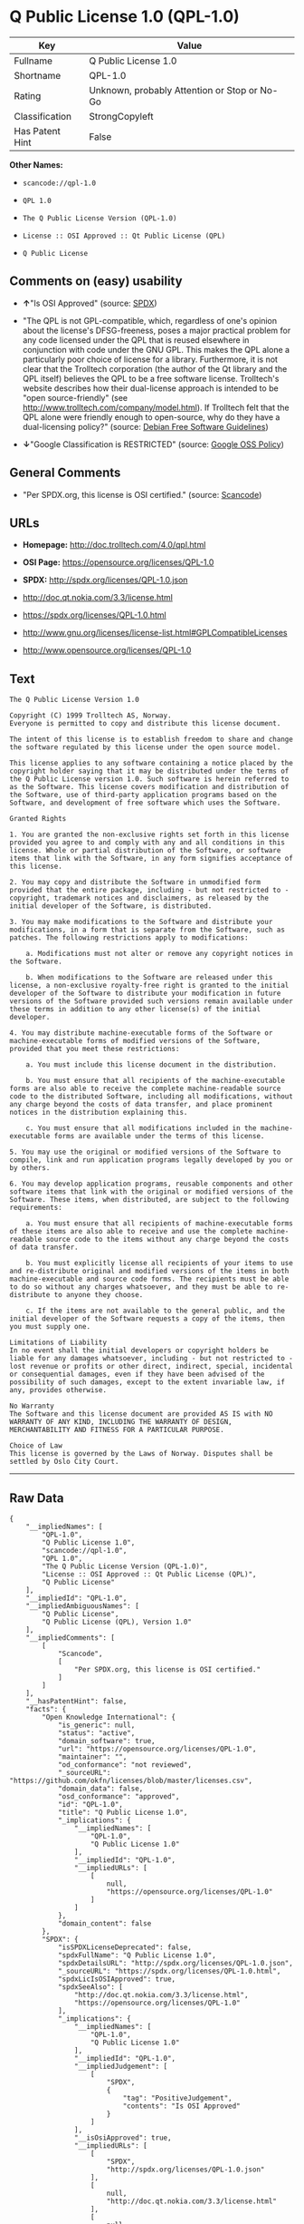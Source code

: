 * Q Public License 1.0 (QPL-1.0)

| Key               | Value                                          |
|-------------------+------------------------------------------------|
| Fullname          | Q Public License 1.0                           |
| Shortname         | QPL-1.0                                        |
| Rating            | Unknown, probably Attention or Stop or No-Go   |
| Classification    | StrongCopyleft                                 |
| Has Patent Hint   | False                                          |

*Other Names:*

- =scancode://qpl-1.0=

- =QPL 1.0=

- =The Q Public License Version (QPL-1.0)=

- =License :: OSI Approved :: Qt Public License (QPL)=

- =Q Public License=

** Comments on (easy) usability

- *↑*"Is OSI Approved" (source:
  [[https://spdx.org/licenses/QPL-1.0.html][SPDX]])

- "The QPL is not GPL-compatible, which, regardless of one's opinion
  about the license's DFSG-freeness, poses a major practical problem for
  any code licensed under the QPL that is reused elsewhere in
  conjunction with code under the GNU GPL. This makes the QPL alone a
  particularly poor choice of license for a library. Furthermore, it is
  not clear that the Trolltech corporation (the author of the Qt library
  and the QPL itself) believes the QPL to be a free software license.
  Trolltech's website describes how their dual-license approach is
  intended to be "open source-friendly" (see
  http://www.trolltech.com/company/model.html). If Trolltech felt that
  the QPL alone were friendly enough to open-source, why do they have a
  dual-licensing policy?" (source:
  [[https://wiki.debian.org/DFSGLicenses][Debian Free Software
  Guidelines]])

- *↓*"Google Classification is RESTRICTED" (source:
  [[https://opensource.google.com/docs/thirdparty/licenses/][Google OSS
  Policy]])

** General Comments

- "Per SPDX.org, this license is OSI certified." (source:
  [[https://github.com/nexB/scancode-toolkit/blob/develop/src/licensedcode/data/licenses/qpl-1.0.yml][Scancode]])

** URLs

- *Homepage:* http://doc.trolltech.com/4.0/qpl.html

- *OSI Page:* https://opensource.org/licenses/QPL-1.0

- *SPDX:* http://spdx.org/licenses/QPL-1.0.json

- http://doc.qt.nokia.com/3.3/license.html

- https://spdx.org/licenses/QPL-1.0.html

- http://www.gnu.org/licenses/license-list.html#GPLCompatibleLicenses

- http://www.opensource.org/licenses/QPL-1.0

** Text

#+BEGIN_EXAMPLE
  The Q Public License Version 1.0

  Copyright (C) 1999 Trolltech AS, Norway.
  Everyone is permitted to copy and distribute this license document.

  The intent of this license is to establish freedom to share and change the software regulated by this license under the open source model.

  This license applies to any software containing a notice placed by the copyright holder saying that it may be distributed under the terms of the Q Public License version 1.0. Such software is herein referred to as the Software. This license covers modification and distribution of the Software, use of third-party application programs based on the Software, and development of free software which uses the Software.

  Granted Rights

  1. You are granted the non-exclusive rights set forth in this license provided you agree to and comply with any and all conditions in this license. Whole or partial distribution of the Software, or software items that link with the Software, in any form signifies acceptance of this license.

  2. You may copy and distribute the Software in unmodified form provided that the entire package, including - but not restricted to - copyright, trademark notices and disclaimers, as released by the initial developer of the Software, is distributed.

  3. You may make modifications to the Software and distribute your modifications, in a form that is separate from the Software, such as patches. The following restrictions apply to modifications:

      a. Modifications must not alter or remove any copyright notices in the Software.

      b. When modifications to the Software are released under this license, a non-exclusive royalty-free right is granted to the initial developer of the Software to distribute your modification in future versions of the Software provided such versions remain available under these terms in addition to any other license(s) of the initial developer.

  4. You may distribute machine-executable forms of the Software or machine-executable forms of modified versions of the Software, provided that you meet these restrictions:

      a. You must include this license document in the distribution.

      b. You must ensure that all recipients of the machine-executable forms are also able to receive the complete machine-readable source code to the distributed Software, including all modifications, without any charge beyond the costs of data transfer, and place prominent notices in the distribution explaining this.

      c. You must ensure that all modifications included in the machine-executable forms are available under the terms of this license.

  5. You may use the original or modified versions of the Software to compile, link and run application programs legally developed by you or by others.

  6. You may develop application programs, reusable components and other software items that link with the original or modified versions of the Software. These items, when distributed, are subject to the following requirements:

      a. You must ensure that all recipients of machine-executable forms of these items are also able to receive and use the complete machine-readable source code to the items without any charge beyond the costs of data transfer.

      b. You must explicitly license all recipients of your items to use and re-distribute original and modified versions of the items in both machine-executable and source code forms. The recipients must be able to do so without any charges whatsoever, and they must be able to re-distribute to anyone they choose.

      c. If the items are not available to the general public, and the initial developer of the Software requests a copy of the items, then you must supply one.

  Limitations of Liability
  In no event shall the initial developers or copyright holders be liable for any damages whatsoever, including - but not restricted to - lost revenue or profits or other direct, indirect, special, incidental or consequential damages, even if they have been advised of the possibility of such damages, except to the extent invariable law, if any, provides otherwise.

  No Warranty
  The Software and this license document are provided AS IS with NO WARRANTY OF ANY KIND, INCLUDING THE WARRANTY OF DESIGN, MERCHANTABILITY AND FITNESS FOR A PARTICULAR PURPOSE.

  Choice of Law
  This license is governed by the Laws of Norway. Disputes shall be settled by Oslo City Court.
#+END_EXAMPLE

--------------

** Raw Data

#+BEGIN_EXAMPLE
  {
      "__impliedNames": [
          "QPL-1.0",
          "Q Public License 1.0",
          "scancode://qpl-1.0",
          "QPL 1.0",
          "The Q Public License Version (QPL-1.0)",
          "License :: OSI Approved :: Qt Public License (QPL)",
          "Q Public License"
      ],
      "__impliedId": "QPL-1.0",
      "__impliedAmbiguousNames": [
          "Q Public License",
          "Q Public License (QPL), Version 1.0"
      ],
      "__impliedComments": [
          [
              "Scancode",
              [
                  "Per SPDX.org, this license is OSI certified."
              ]
          ]
      ],
      "__hasPatentHint": false,
      "facts": {
          "Open Knowledge International": {
              "is_generic": null,
              "status": "active",
              "domain_software": true,
              "url": "https://opensource.org/licenses/QPL-1.0",
              "maintainer": "",
              "od_conformance": "not reviewed",
              "_sourceURL": "https://github.com/okfn/licenses/blob/master/licenses.csv",
              "domain_data": false,
              "osd_conformance": "approved",
              "id": "QPL-1.0",
              "title": "Q Public License 1.0",
              "_implications": {
                  "__impliedNames": [
                      "QPL-1.0",
                      "Q Public License 1.0"
                  ],
                  "__impliedId": "QPL-1.0",
                  "__impliedURLs": [
                      [
                          null,
                          "https://opensource.org/licenses/QPL-1.0"
                      ]
                  ]
              },
              "domain_content": false
          },
          "SPDX": {
              "isSPDXLicenseDeprecated": false,
              "spdxFullName": "Q Public License 1.0",
              "spdxDetailsURL": "http://spdx.org/licenses/QPL-1.0.json",
              "_sourceURL": "https://spdx.org/licenses/QPL-1.0.html",
              "spdxLicIsOSIApproved": true,
              "spdxSeeAlso": [
                  "http://doc.qt.nokia.com/3.3/license.html",
                  "https://opensource.org/licenses/QPL-1.0"
              ],
              "_implications": {
                  "__impliedNames": [
                      "QPL-1.0",
                      "Q Public License 1.0"
                  ],
                  "__impliedId": "QPL-1.0",
                  "__impliedJudgement": [
                      [
                          "SPDX",
                          {
                              "tag": "PositiveJudgement",
                              "contents": "Is OSI Approved"
                          }
                      ]
                  ],
                  "__isOsiApproved": true,
                  "__impliedURLs": [
                      [
                          "SPDX",
                          "http://spdx.org/licenses/QPL-1.0.json"
                      ],
                      [
                          null,
                          "http://doc.qt.nokia.com/3.3/license.html"
                      ],
                      [
                          null,
                          "https://opensource.org/licenses/QPL-1.0"
                      ]
                  ]
              },
              "spdxLicenseId": "QPL-1.0"
          },
          "Scancode": {
              "otherUrls": [
                  "http://doc.qt.nokia.com/3.3/license.html",
                  "http://www.gnu.org/licenses/license-list.html#GPLCompatibleLicenses",
                  "http://www.opensource.org/licenses/QPL-1.0",
                  "https://opensource.org/licenses/QPL-1.0"
              ],
              "homepageUrl": "http://doc.trolltech.com/4.0/qpl.html",
              "shortName": "QPL 1.0",
              "textUrls": null,
              "text": "The Q Public License Version 1.0\n\nCopyright (C) 1999 Trolltech AS, Norway.\nEveryone is permitted to copy and distribute this license document.\n\nThe intent of this license is to establish freedom to share and change the software regulated by this license under the open source model.\n\nThis license applies to any software containing a notice placed by the copyright holder saying that it may be distributed under the terms of the Q Public License version 1.0. Such software is herein referred to as the Software. This license covers modification and distribution of the Software, use of third-party application programs based on the Software, and development of free software which uses the Software.\n\nGranted Rights\n\n1. You are granted the non-exclusive rights set forth in this license provided you agree to and comply with any and all conditions in this license. Whole or partial distribution of the Software, or software items that link with the Software, in any form signifies acceptance of this license.\n\n2. You may copy and distribute the Software in unmodified form provided that the entire package, including - but not restricted to - copyright, trademark notices and disclaimers, as released by the initial developer of the Software, is distributed.\n\n3. You may make modifications to the Software and distribute your modifications, in a form that is separate from the Software, such as patches. The following restrictions apply to modifications:\n\n    a. Modifications must not alter or remove any copyright notices in the Software.\n\n    b. When modifications to the Software are released under this license, a non-exclusive royalty-free right is granted to the initial developer of the Software to distribute your modification in future versions of the Software provided such versions remain available under these terms in addition to any other license(s) of the initial developer.\n\n4. You may distribute machine-executable forms of the Software or machine-executable forms of modified versions of the Software, provided that you meet these restrictions:\n\n    a. You must include this license document in the distribution.\n\n    b. You must ensure that all recipients of the machine-executable forms are also able to receive the complete machine-readable source code to the distributed Software, including all modifications, without any charge beyond the costs of data transfer, and place prominent notices in the distribution explaining this.\n\n    c. You must ensure that all modifications included in the machine-executable forms are available under the terms of this license.\n\n5. You may use the original or modified versions of the Software to compile, link and run application programs legally developed by you or by others.\n\n6. You may develop application programs, reusable components and other software items that link with the original or modified versions of the Software. These items, when distributed, are subject to the following requirements:\n\n    a. You must ensure that all recipients of machine-executable forms of these items are also able to receive and use the complete machine-readable source code to the items without any charge beyond the costs of data transfer.\n\n    b. You must explicitly license all recipients of your items to use and re-distribute original and modified versions of the items in both machine-executable and source code forms. The recipients must be able to do so without any charges whatsoever, and they must be able to re-distribute to anyone they choose.\n\n    c. If the items are not available to the general public, and the initial developer of the Software requests a copy of the items, then you must supply one.\n\nLimitations of Liability\nIn no event shall the initial developers or copyright holders be liable for any damages whatsoever, including - but not restricted to - lost revenue or profits or other direct, indirect, special, incidental or consequential damages, even if they have been advised of the possibility of such damages, except to the extent invariable law, if any, provides otherwise.\n\nNo Warranty\nThe Software and this license document are provided AS IS with NO WARRANTY OF ANY KIND, INCLUDING THE WARRANTY OF DESIGN, MERCHANTABILITY AND FITNESS FOR A PARTICULAR PURPOSE.\n\nChoice of Law\nThis license is governed by the Laws of Norway. Disputes shall be settled by Oslo City Court.",
              "category": "Copyleft Limited",
              "osiUrl": null,
              "owner": "Trolltech",
              "_sourceURL": "https://github.com/nexB/scancode-toolkit/blob/develop/src/licensedcode/data/licenses/qpl-1.0.yml",
              "key": "qpl-1.0",
              "name": "Q Public License Version 1.0",
              "spdxId": "QPL-1.0",
              "notes": "Per SPDX.org, this license is OSI certified.",
              "_implications": {
                  "__impliedNames": [
                      "scancode://qpl-1.0",
                      "QPL 1.0",
                      "QPL-1.0"
                  ],
                  "__impliedId": "QPL-1.0",
                  "__impliedComments": [
                      [
                          "Scancode",
                          [
                              "Per SPDX.org, this license is OSI certified."
                          ]
                      ]
                  ],
                  "__impliedCopyleft": [
                      [
                          "Scancode",
                          "WeakCopyleft"
                      ]
                  ],
                  "__calculatedCopyleft": "WeakCopyleft",
                  "__impliedText": "The Q Public License Version 1.0\n\nCopyright (C) 1999 Trolltech AS, Norway.\nEveryone is permitted to copy and distribute this license document.\n\nThe intent of this license is to establish freedom to share and change the software regulated by this license under the open source model.\n\nThis license applies to any software containing a notice placed by the copyright holder saying that it may be distributed under the terms of the Q Public License version 1.0. Such software is herein referred to as the Software. This license covers modification and distribution of the Software, use of third-party application programs based on the Software, and development of free software which uses the Software.\n\nGranted Rights\n\n1. You are granted the non-exclusive rights set forth in this license provided you agree to and comply with any and all conditions in this license. Whole or partial distribution of the Software, or software items that link with the Software, in any form signifies acceptance of this license.\n\n2. You may copy and distribute the Software in unmodified form provided that the entire package, including - but not restricted to - copyright, trademark notices and disclaimers, as released by the initial developer of the Software, is distributed.\n\n3. You may make modifications to the Software and distribute your modifications, in a form that is separate from the Software, such as patches. The following restrictions apply to modifications:\n\n    a. Modifications must not alter or remove any copyright notices in the Software.\n\n    b. When modifications to the Software are released under this license, a non-exclusive royalty-free right is granted to the initial developer of the Software to distribute your modification in future versions of the Software provided such versions remain available under these terms in addition to any other license(s) of the initial developer.\n\n4. You may distribute machine-executable forms of the Software or machine-executable forms of modified versions of the Software, provided that you meet these restrictions:\n\n    a. You must include this license document in the distribution.\n\n    b. You must ensure that all recipients of the machine-executable forms are also able to receive the complete machine-readable source code to the distributed Software, including all modifications, without any charge beyond the costs of data transfer, and place prominent notices in the distribution explaining this.\n\n    c. You must ensure that all modifications included in the machine-executable forms are available under the terms of this license.\n\n5. You may use the original or modified versions of the Software to compile, link and run application programs legally developed by you or by others.\n\n6. You may develop application programs, reusable components and other software items that link with the original or modified versions of the Software. These items, when distributed, are subject to the following requirements:\n\n    a. You must ensure that all recipients of machine-executable forms of these items are also able to receive and use the complete machine-readable source code to the items without any charge beyond the costs of data transfer.\n\n    b. You must explicitly license all recipients of your items to use and re-distribute original and modified versions of the items in both machine-executable and source code forms. The recipients must be able to do so without any charges whatsoever, and they must be able to re-distribute to anyone they choose.\n\n    c. If the items are not available to the general public, and the initial developer of the Software requests a copy of the items, then you must supply one.\n\nLimitations of Liability\nIn no event shall the initial developers or copyright holders be liable for any damages whatsoever, including - but not restricted to - lost revenue or profits or other direct, indirect, special, incidental or consequential damages, even if they have been advised of the possibility of such damages, except to the extent invariable law, if any, provides otherwise.\n\nNo Warranty\nThe Software and this license document are provided AS IS with NO WARRANTY OF ANY KIND, INCLUDING THE WARRANTY OF DESIGN, MERCHANTABILITY AND FITNESS FOR A PARTICULAR PURPOSE.\n\nChoice of Law\nThis license is governed by the Laws of Norway. Disputes shall be settled by Oslo City Court.",
                  "__impliedURLs": [
                      [
                          "Homepage",
                          "http://doc.trolltech.com/4.0/qpl.html"
                      ],
                      [
                          null,
                          "http://doc.qt.nokia.com/3.3/license.html"
                      ],
                      [
                          null,
                          "http://www.gnu.org/licenses/license-list.html#GPLCompatibleLicenses"
                      ],
                      [
                          null,
                          "http://www.opensource.org/licenses/QPL-1.0"
                      ],
                      [
                          null,
                          "https://opensource.org/licenses/QPL-1.0"
                      ]
                  ]
              }
          },
          "OpenChainPolicyTemplate": {
              "isSaaSDeemed": "no",
              "licenseType": "copyleft",
              "freedomOrDeath": "no",
              "typeCopyleft": "weak",
              "_sourceURL": "https://github.com/OpenChain-Project/curriculum/raw/ddf1e879341adbd9b297cd67c5d5c16b2076540b/policy-template/Open%20Source%20Policy%20Template%20for%20OpenChain%20Specification%201.2.ods",
              "name": "Q Public License ",
              "commercialUse": true,
              "spdxId": "QPL-1.0",
              "_implications": {
                  "__impliedNames": [
                      "QPL-1.0"
                  ]
              }
          },
          "Debian Free Software Guidelines": {
              "LicenseName": "Q Public License (QPL), Version 1.0",
              "State": "DFSGStateUnsettled",
              "_sourceURL": "https://wiki.debian.org/DFSGLicenses",
              "_implications": {
                  "__impliedNames": [
                      "QPL-1.0"
                  ],
                  "__impliedAmbiguousNames": [
                      "Q Public License (QPL), Version 1.0"
                  ],
                  "__impliedJudgement": [
                      [
                          "Debian Free Software Guidelines",
                          {
                              "tag": "NeutralJudgement",
                              "contents": "The QPL is not GPL-compatible, which, regardless of one's opinion about the license's DFSG-freeness, poses a major practical problem for any code licensed under the QPL that is reused elsewhere in conjunction with code under the GNU GPL. This makes the QPL alone a particularly poor choice of license for a library. Furthermore, it is not clear that the Trolltech corporation (the author of the Qt library and the QPL itself) believes the QPL to be a free software license. Trolltech's website describes how their dual-license approach is intended to be \"open source-friendly\" (see http://www.trolltech.com/company/model.html). If Trolltech felt that the QPL alone were friendly enough to open-source, why do they have a dual-licensing policy?"
                          }
                      ]
                  ]
              },
              "Comment": "The QPL is not GPL-compatible, which, regardless of one's opinion about the license's DFSG-freeness, poses a major practical problem for any code licensed under the QPL that is reused elsewhere in conjunction with code under the GNU GPL. This makes the QPL alone a particularly poor choice of license for a library. Furthermore, it is not clear that the Trolltech corporation (the author of the Qt library and the QPL itself) believes the QPL to be a free software license. Trolltech's website describes how their dual-license approach is intended to be \"open source-friendly\" (see http://www.trolltech.com/company/model.html). If Trolltech felt that the QPL alone were friendly enough to open-source, why do they have a dual-licensing policy?",
              "LicenseId": "QPL-1.0"
          },
          "BlueOak License List": {
              "url": "https://spdx.org/licenses/QPL-1.0.html",
              "familyName": "Q Public License",
              "_sourceURL": "https://blueoakcouncil.org/copyleft",
              "name": "Q Public License 1.0",
              "id": "QPL-1.0",
              "_implications": {
                  "__impliedNames": [
                      "QPL-1.0",
                      "Q Public License 1.0"
                  ],
                  "__impliedAmbiguousNames": [
                      "Q Public License"
                  ],
                  "__impliedCopyleft": [
                      [
                          "BlueOak License List",
                          "StrongCopyleft"
                      ]
                  ],
                  "__calculatedCopyleft": "StrongCopyleft",
                  "__impliedURLs": [
                      [
                          null,
                          "https://spdx.org/licenses/QPL-1.0.html"
                      ]
                  ]
              },
              "CopyleftKind": "StrongCopyleft"
          },
          "OpenSourceInitiative": {
              "text": [
                  {
                      "url": "https://opensource.org/licenses/QPL-1.0",
                      "title": "HTML",
                      "media_type": "text/html"
                  }
              ],
              "identifiers": [
                  {
                      "identifier": "QPL-1.0",
                      "scheme": "DEP5"
                  },
                  {
                      "identifier": "QPL-1.0",
                      "scheme": "SPDX"
                  },
                  {
                      "identifier": "License :: OSI Approved :: Qt Public License (QPL)",
                      "scheme": "Trove"
                  }
              ],
              "superseded_by": null,
              "_sourceURL": "https://opensource.org/licenses/",
              "name": "The Q Public License Version (QPL-1.0)",
              "other_names": [],
              "keywords": [
                  "osi-approved"
              ],
              "id": "QPL-1.0",
              "links": [
                  {
                      "note": "OSI Page",
                      "url": "https://opensource.org/licenses/QPL-1.0"
                  }
              ],
              "_implications": {
                  "__impliedNames": [
                      "QPL-1.0",
                      "The Q Public License Version (QPL-1.0)",
                      "QPL-1.0",
                      "QPL-1.0",
                      "License :: OSI Approved :: Qt Public License (QPL)"
                  ],
                  "__impliedURLs": [
                      [
                          "OSI Page",
                          "https://opensource.org/licenses/QPL-1.0"
                      ]
                  ]
              }
          },
          "Wikipedia": {
              "Linking": {
                  "value": "Limited",
                  "description": "linking of the licensed code with code licensed under a different license (e.g. when the code is provided as a library)"
              },
              "Publication date": null,
              "_sourceURL": "https://en.wikipedia.org/wiki/Comparison_of_free_and_open-source_software_licenses",
              "Koordinaten": {
                  "name": "Q Public License",
                  "version": null,
                  "spdxId": "QPL-1.0"
              },
              "_implications": {
                  "__impliedNames": [
                      "QPL-1.0",
                      "Q Public License"
                  ],
                  "__hasPatentHint": false
              },
              "Modification": {
                  "value": "Limited",
                  "description": "modification of the code by a licensee"
              }
          },
          "Google OSS Policy": {
              "rating": "RESTRICTED",
              "_sourceURL": "https://opensource.google.com/docs/thirdparty/licenses/",
              "id": "QPL-1.0",
              "_implications": {
                  "__impliedNames": [
                      "QPL-1.0"
                  ],
                  "__impliedJudgement": [
                      [
                          "Google OSS Policy",
                          {
                              "tag": "NegativeJudgement",
                              "contents": "Google Classification is RESTRICTED"
                          }
                      ]
                  ]
              }
          }
      },
      "__impliedJudgement": [
          [
              "Debian Free Software Guidelines",
              {
                  "tag": "NeutralJudgement",
                  "contents": "The QPL is not GPL-compatible, which, regardless of one's opinion about the license's DFSG-freeness, poses a major practical problem for any code licensed under the QPL that is reused elsewhere in conjunction with code under the GNU GPL. This makes the QPL alone a particularly poor choice of license for a library. Furthermore, it is not clear that the Trolltech corporation (the author of the Qt library and the QPL itself) believes the QPL to be a free software license. Trolltech's website describes how their dual-license approach is intended to be \"open source-friendly\" (see http://www.trolltech.com/company/model.html). If Trolltech felt that the QPL alone were friendly enough to open-source, why do they have a dual-licensing policy?"
              }
          ],
          [
              "Google OSS Policy",
              {
                  "tag": "NegativeJudgement",
                  "contents": "Google Classification is RESTRICTED"
              }
          ],
          [
              "SPDX",
              {
                  "tag": "PositiveJudgement",
                  "contents": "Is OSI Approved"
              }
          ]
      ],
      "__impliedCopyleft": [
          [
              "BlueOak License List",
              "StrongCopyleft"
          ],
          [
              "Scancode",
              "WeakCopyleft"
          ]
      ],
      "__calculatedCopyleft": "StrongCopyleft",
      "__isOsiApproved": true,
      "__impliedText": "The Q Public License Version 1.0\n\nCopyright (C) 1999 Trolltech AS, Norway.\nEveryone is permitted to copy and distribute this license document.\n\nThe intent of this license is to establish freedom to share and change the software regulated by this license under the open source model.\n\nThis license applies to any software containing a notice placed by the copyright holder saying that it may be distributed under the terms of the Q Public License version 1.0. Such software is herein referred to as the Software. This license covers modification and distribution of the Software, use of third-party application programs based on the Software, and development of free software which uses the Software.\n\nGranted Rights\n\n1. You are granted the non-exclusive rights set forth in this license provided you agree to and comply with any and all conditions in this license. Whole or partial distribution of the Software, or software items that link with the Software, in any form signifies acceptance of this license.\n\n2. You may copy and distribute the Software in unmodified form provided that the entire package, including - but not restricted to - copyright, trademark notices and disclaimers, as released by the initial developer of the Software, is distributed.\n\n3. You may make modifications to the Software and distribute your modifications, in a form that is separate from the Software, such as patches. The following restrictions apply to modifications:\n\n    a. Modifications must not alter or remove any copyright notices in the Software.\n\n    b. When modifications to the Software are released under this license, a non-exclusive royalty-free right is granted to the initial developer of the Software to distribute your modification in future versions of the Software provided such versions remain available under these terms in addition to any other license(s) of the initial developer.\n\n4. You may distribute machine-executable forms of the Software or machine-executable forms of modified versions of the Software, provided that you meet these restrictions:\n\n    a. You must include this license document in the distribution.\n\n    b. You must ensure that all recipients of the machine-executable forms are also able to receive the complete machine-readable source code to the distributed Software, including all modifications, without any charge beyond the costs of data transfer, and place prominent notices in the distribution explaining this.\n\n    c. You must ensure that all modifications included in the machine-executable forms are available under the terms of this license.\n\n5. You may use the original or modified versions of the Software to compile, link and run application programs legally developed by you or by others.\n\n6. You may develop application programs, reusable components and other software items that link with the original or modified versions of the Software. These items, when distributed, are subject to the following requirements:\n\n    a. You must ensure that all recipients of machine-executable forms of these items are also able to receive and use the complete machine-readable source code to the items without any charge beyond the costs of data transfer.\n\n    b. You must explicitly license all recipients of your items to use and re-distribute original and modified versions of the items in both machine-executable and source code forms. The recipients must be able to do so without any charges whatsoever, and they must be able to re-distribute to anyone they choose.\n\n    c. If the items are not available to the general public, and the initial developer of the Software requests a copy of the items, then you must supply one.\n\nLimitations of Liability\nIn no event shall the initial developers or copyright holders be liable for any damages whatsoever, including - but not restricted to - lost revenue or profits or other direct, indirect, special, incidental or consequential damages, even if they have been advised of the possibility of such damages, except to the extent invariable law, if any, provides otherwise.\n\nNo Warranty\nThe Software and this license document are provided AS IS with NO WARRANTY OF ANY KIND, INCLUDING THE WARRANTY OF DESIGN, MERCHANTABILITY AND FITNESS FOR A PARTICULAR PURPOSE.\n\nChoice of Law\nThis license is governed by the Laws of Norway. Disputes shall be settled by Oslo City Court.",
      "__impliedURLs": [
          [
              "SPDX",
              "http://spdx.org/licenses/QPL-1.0.json"
          ],
          [
              null,
              "http://doc.qt.nokia.com/3.3/license.html"
          ],
          [
              null,
              "https://opensource.org/licenses/QPL-1.0"
          ],
          [
              null,
              "https://spdx.org/licenses/QPL-1.0.html"
          ],
          [
              "Homepage",
              "http://doc.trolltech.com/4.0/qpl.html"
          ],
          [
              null,
              "http://www.gnu.org/licenses/license-list.html#GPLCompatibleLicenses"
          ],
          [
              null,
              "http://www.opensource.org/licenses/QPL-1.0"
          ],
          [
              "OSI Page",
              "https://opensource.org/licenses/QPL-1.0"
          ]
      ]
  }
#+END_EXAMPLE

--------------

** Dot Cluster Graph

[[../dot/QPL-1.0.svg]]